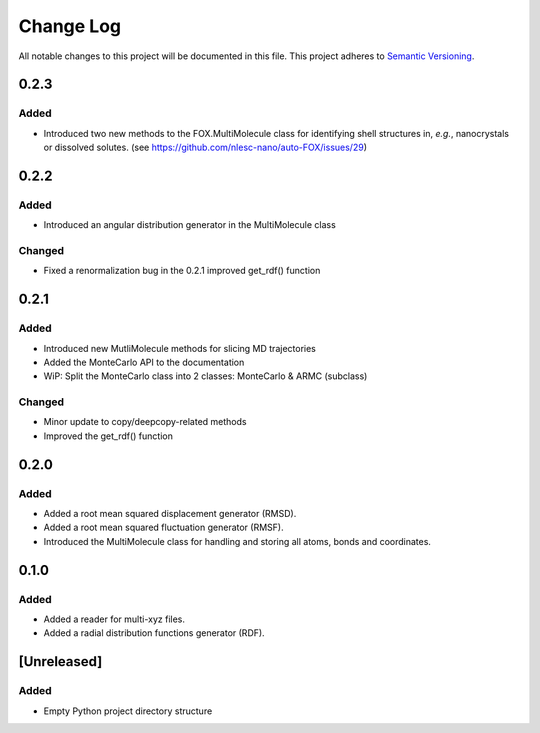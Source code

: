 ###########
Change Log
###########

All notable changes to this project will be documented in this file.
This project adheres to `Semantic Versioning <http://semver.org/>`_.

0.2.3
*****

Added
-----

* Introduced two new methods to the FOX.MultiMolecule class for identifying
  shell structures in, *e.g.*, nanocrystals or dissolved solutes.
  (see https://github.com/nlesc-nano/auto-FOX/issues/29)


0.2.2
*****

Added
-----

* Introduced an angular distribution generator in the MultiMolecule class

Changed
-------

* Fixed a renormalization bug in the 0.2.1 improved get_rdf() function


0.2.1
*****

Added
-----

* Introduced new MutliMolecule methods for slicing MD trajectories
* Added the MonteCarlo API to the documentation
* WiP: Split the MonteCarlo class into 2 classes: MonteCarlo & ARMC (subclass)

Changed
-------

* Minor update to copy/deepcopy-related methods
* Improved the get_rdf() function


0.2.0
*****

Added
-----

* Added a root mean squared displacement generator (RMSD).
* Added a root mean squared fluctuation generator (RMSF).
* Introduced the MultiMolecule class for handling and storing all atoms,
  bonds and coordinates.


0.1.0
*****

Added
-----

* Added a reader for multi-xyz files.
* Added a radial distribution functions generator (RDF).


[Unreleased]
************

Added
-----

* Empty Python project directory structure
